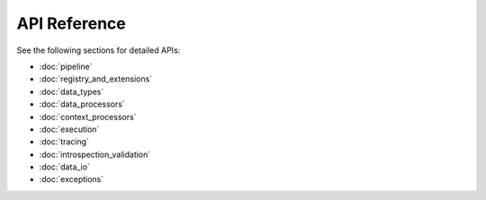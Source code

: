 API Reference
=============

See the following sections for detailed APIs:

- :doc:`pipeline`
- :doc:`registry_and_extensions`
- :doc:`data_types`
- :doc:`data_processors`
- :doc:`context_processors`
- :doc:`execution`
- :doc:`tracing`
- :doc:`introspection_validation`
- :doc:`data_io`
- :doc:`exceptions`
